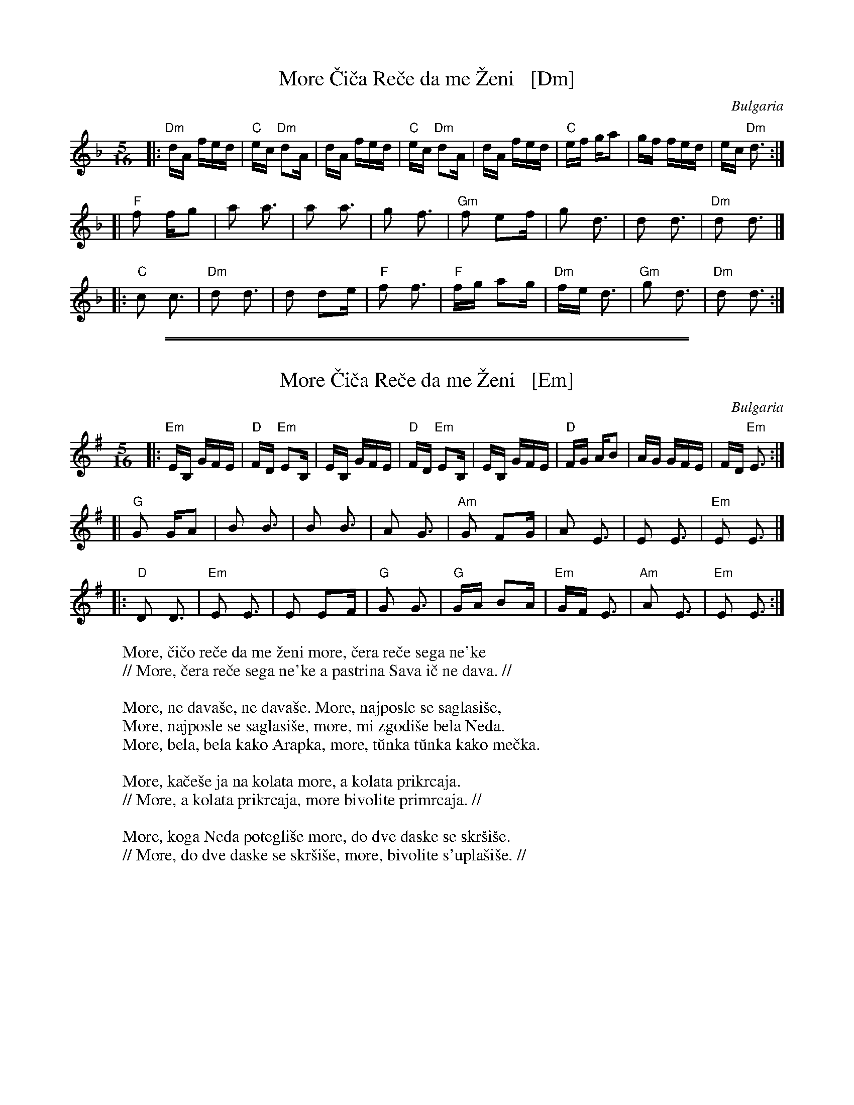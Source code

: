 
X: 1
T: More \vCi\vca Re\vce da me \vZeni   [Dm]
O: Bulgaria
R: pajdu\vsko
F: http://www.youtube.com/watch?v=JCuEvko6YBc
F: http://www.youtube.com/watch?v=FyS1x_2MfhU
F: http://www.youtube.com/watch?v=FFNdkZ0N4V0
Z: 2016 John Chambers <jc:trillian.mit.edu> (based on Seymour Shlien's transcription)
M: 5/16
L: 1/16
%Q: 1/4=192
K: Dm
|:\
"Dm"dA fed | "C"ec "Dm"d2A | dA fed | "C"ec "Dm"d2A |\
    dA fed | "C"ef     ga2 | gf fed |    ec "Dm"d3 :|
[|\
"F"f2 fg2 | a2 a3 | a2 a3 | g2 f3 |\
"Gm"f2 e2f | g2 d3 | d2 d3 | "Dm"d2 d3 |]
|:\
"C"c2 c3 | "Dm"d2 d3 | d2 d2e | "F"f2 f3 |\
"F"fg a2g | "Dm"fe d3 | "Gm"g2 d3 | "Dm"d2 d3 :|

%%sep 1 1 500
%%sep 1 1 500

X: 1
T: More \vCi\vca Re\vce da me \vZeni   [Em]
O: Bulgaria
R: pajdu\vsko
F: http://www.youtube.com/watch?v=JCuEvko6YBc
F: http://www.youtube.com/watch?v=FyS1x_2MfhU
F: http://www.youtube.com/watch?v=FFNdkZ0N4V0
F: https://orkestarbezime.bandcamp.com/track/more-cico-rece [lyrics]
Z: 2016 John Chambers <jc:trillian.mit.edu> (based on Seymour Shlien's transcription)
M: 5/16
L: 1/16
%Q: 1/4=192
K: Em
|:\
"Em"EB, GFE | "D"FD "Em"E2B, | EB, GFE | "D"FD "Em"E2B, |\
    EB, GFE | "D"FG     AB2  | AG  GFE |    FD "Em"E3 :|
[|\
"G"G2 GA2 | B2 B3 | B2 B3 | A2 G3 |\
"Am"G2 F2G | A2 E3 | E2 E3 | "Em"E2 E3 |]
|:\
"D"D2 D3 | "Em"E2 E3 | E2 E2F | "G"G2 G3 |\
"G"GA B2A | "Em"GF E3 | "Am"A2 E3 | "Em"E2 E3 :|
%
W: More, \vci\vco re\vce da me \vzeni more, \vcera re\vce sega ne\'ke
W: // More, \vcera re\vce sega ne\'ke a pastrina Sava i\vc ne dava. //
W:
W: More, ne dava\vse, ne dava\vse. More, najposle se saglasi\vse,
W: More, najposle se saglasi\vse, more, mi zgodi\vse bela Neda.
W: More, bela, bela kako Arapka, more, t\uunka t\uunka kako me\vcka.
W:
W: More, ka\vce\vse ja na kolata more, a kolata prikrcaja.
W: // More, a kolata prikrcaja, more bivolite primrcaja. //
W:
W: More, koga Neda potegli\vse more, do dve daske se skr\vsi\vse.
W: // More, do dve daske se skr\vsi\vse, more, bivolite s'upla\vsi\vse. //

